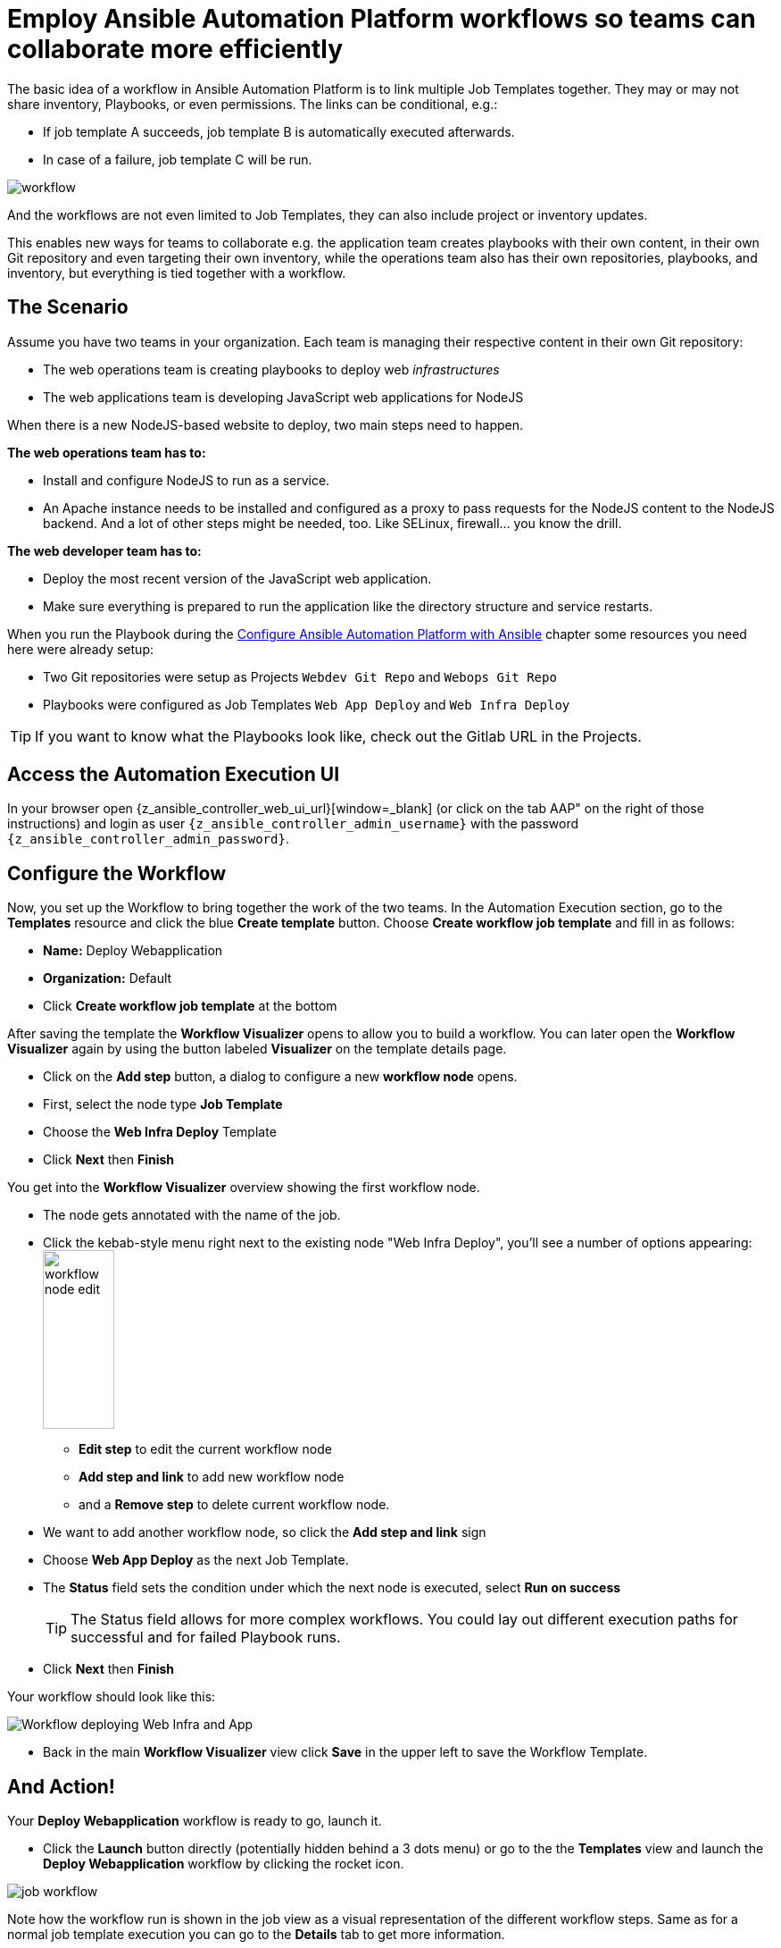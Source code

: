 # Employ Ansible Automation Platform workflows so teams can collaborate more efficiently

The basic idea of a workflow in Ansible Automation Platform is to link multiple Job Templates together. They may or may not share inventory, Playbooks, or even permissions. The links can be conditional, e.g.:

- If job template A succeeds, job template B is automatically executed afterwards.
- In case of a failure, job template C will be run.

image:workflow.png[]

And the workflows are not even limited to Job Templates, they can also include project or inventory updates.

This enables new ways for teams to collaborate e.g. the application team creates playbooks with their own content, in their own Git repository and even targeting their own inventory, while the operations team also has their own repositories, playbooks, and inventory, but everything is tied together with a workflow.

== The Scenario

Assume you have two teams in your organization.
Each team is managing their respective content in their own Git repository:

- The web operations team is creating playbooks to deploy web _infrastructures_
- The web applications team is developing JavaScript web applications for NodeJS

When there is a new NodeJS-based website to deploy, two main steps need to happen.

**The web operations team has to:**

- Install and configure NodeJS to run as a service.
- An Apache instance needs to be installed and configured as a proxy to pass requests for the NodeJS content to the NodeJS backend. And a lot of other steps might be needed, too. Like SELinux, firewall... you know the drill.

**The web developer team has to:**

- Deploy the most recent version of the JavaScript web application.
- Make sure everything is prepared to run the application like the directory structure and service restarts.

When you run the Playbook during the xref:module-01.adoc[Configure Ansible Automation Platform with Ansible] chapter some resources you need here were already setup:

- Two Git repositories were setup as Projects `Webdev Git Repo` and `Webops Git Repo`
- Playbooks were configured as Job Templates `Web App Deploy` and `Web Infra Deploy`

TIP: If you want to know what the Playbooks look like, check out the Gitlab URL in the Projects.

== Access the Automation Execution UI

In your browser open {z_ansible_controller_web_ui_url}[window=_blank] (or click on the tab AAP" on the right of those instructions) and login as user `{z_ansible_controller_admin_username}` with the password `{z_ansible_controller_admin_password}`.

== Configure the Workflow

Now, you set up the Workflow to bring together the work of the two teams.
In the Automation Execution section, go to the **Templates** resource and click the blue **Create template** button.
Choose **Create workflow job template** and fill in as follows:

- **Name:** Deploy Webapplication
- **Organization:** Default
- Click **Create workflow job template** at the bottom

After saving the template the **Workflow Visualizer** opens to allow you to build a workflow. You can later open the **Workflow Visualizer** again by using the button labeled **Visualizer** on the template details page.

- Click on the **Add step** button, a dialog to configure a new **workflow node** opens.
- First, select the node type **Job Template**
- Choose the **Web Infra Deploy** Template
- Click **Next** then **Finish**

You get into the **Workflow Visualizer** overview showing the first workflow node.

// FIXME: we need to fix the screenshot and the explanations
- The node gets annotated with the name of the job.
- Click the kebab-style menu right next to the existing node "Web Infra Deploy", you’ll see a number of options appearing:
image:workflow-node-edit.png[width="80",height="200",float="right"]
** **Edit step** to edit the current workflow node
** **Add step and link** to add new workflow node
** and a **Remove step** to delete current workflow node.

- We want to add another workflow node, so click the **Add step and link** sign
- Choose **Web App Deploy** as the next Job Template.
- The **Status** field sets the condition under which the next node is executed, select **Run on success**
+
TIP: The Status field allows for more complex workflows. You could lay out different execution paths for successful and for failed Playbook runs.

- Click **Next** then **Finish**

Your workflow should look like this:

// FIXME: we need a new screenshot for this one
image::webapplication-workflow.png[Workflow deploying Web Infra and App]

- Back in the main **Workflow Visualizer** view click **Save** in the upper left to save the Workflow Template.

== And Action!

Your **Deploy Webapplication** workflow is ready to go, launch it.

- Click the **Launch** button directly (potentially hidden behind a 3 dots menu) or go to the the **Templates** view and launch the **Deploy Webapplication** workflow by clicking the rocket icon.

image::job_workflow.png[]

Note how the workflow run is shown in the job view as a visual representation of the different workflow steps. Same as for a normal job template execution you can go to the **Details** tab to get more information.

If you want to look at the actual Jobs behind the workflow nodes, click the workflow node. If you want to get back from a details view to the corresponding workflow, just hit your browsers back button or click on **Source Workflow Job** in the job template details.

After the job has finished, check if everything worked fine. To test the NodeJS application in your terminal, run:

[subs="attributes",source,bash,role=execute]
----
curl http://{node1_hostname}/nodejs
----

You should be greeted with a friendly `Hello World`. Well done!
